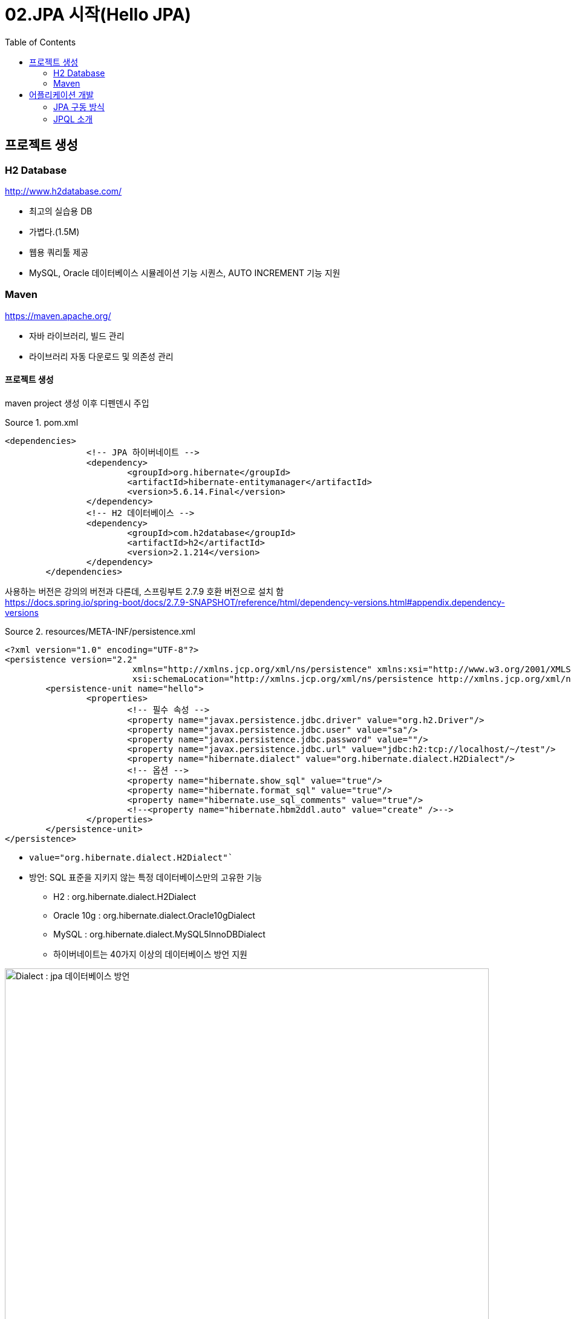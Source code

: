 = 02.JPA 시작(Hello JPA)
:reproducible:
:listing-caption: Source
:source-highlighter: rouge
:toc:
:hardbreaks:
:image-url1: https://cdn.jsdelivr.net/gh/jeon3029/learning_spring@master/jpa_basic/img/img2_1.png
:image-url2: https://cdn.jsdelivr.net/gh/jeon3029/learning_spring@master/jpa_basic/img/img2_2.png

== 프로젝트 생성

=== H2 Database

====
.http://www.h2database.com/
* 최고의 실습용 DB 
* 가볍다.(1.5M)
* 웹용 쿼리툴 제공
* MySQL, Oracle 데이터베이스 시뮬레이션 기능 시퀀스, AUTO INCREMENT 기능 지원
====

=== Maven 

====
.https://maven.apache.org/
* 자바 라이브러리, 빌드 관리
* 라이브러리 자동 다운로드 및 의존성 관리
====

==== 프로젝트 생성

maven project 생성 이후 디펜덴시 주입

.pom.xml
[source,xml]
----
<dependencies>
		<!-- JPA 하이버네이트 -->
		<dependency>
			<groupId>org.hibernate</groupId>
			<artifactId>hibernate-entitymanager</artifactId>
			<version>5.6.14.Final</version>
		</dependency>
		<!-- H2 데이터베이스 -->
		<dependency>
			<groupId>com.h2database</groupId>
			<artifactId>h2</artifactId>
			<version>2.1.214</version>
		</dependency>
	</dependencies>
----
사용하는 버전은 강의의 버전과 다른데, 스프링부트 2.7.9 호환 버전으로 설치 함
https://docs.spring.io/spring-boot/docs/2.7.9-SNAPSHOT/reference/html/dependency-versions.html#appendix.dependency-versions

.resources/META-INF/persistence.xml
[source,xml]
----
<?xml version="1.0" encoding="UTF-8"?>
<persistence version="2.2"
			 xmlns="http://xmlns.jcp.org/xml/ns/persistence" xmlns:xsi="http://www.w3.org/2001/XMLSchema-instance"
			 xsi:schemaLocation="http://xmlns.jcp.org/xml/ns/persistence http://xmlns.jcp.org/xml/ns/persistence/persistence_2_2.xsd">
	<persistence-unit name="hello">
		<properties>
			<!-- 필수 속성 -->
			<property name="javax.persistence.jdbc.driver" value="org.h2.Driver"/>
			<property name="javax.persistence.jdbc.user" value="sa"/>
			<property name="javax.persistence.jdbc.password" value=""/>
			<property name="javax.persistence.jdbc.url" value="jdbc:h2:tcp://localhost/~/test"/>
			<property name="hibernate.dialect" value="org.hibernate.dialect.H2Dialect"/>
			<!-- 옵션 -->
			<property name="hibernate.show_sql" value="true"/>
			<property name="hibernate.format_sql" value="true"/>
			<property name="hibernate.use_sql_comments" value="true"/>
			<!--<property name="hibernate.hbm2ddl.auto" value="create" />-->
		</properties>
	</persistence-unit>
</persistence>
----
====
* `value="org.hibernate.dialect.H2Dialect"``
* 방언: SQL 표준을 지키지 않는 특정 데이터베이스만의 고유한 기능
** H2 : org.hibernate.dialect.H2Dialect
** Oracle 10g : org.hibernate.dialect.Oracle10gDialect 
** MySQL : org.hibernate.dialect.MySQL5InnoDBDialect
** 하이버네이트는 40가지 이상의 데이터베이스 방언 지원
====
image::{image-url1}[Dialect : jpa 데이터베이스 방언,800]


== 어플리케이션 개발

=== JPA 구동 방식
image::{image-url2}[JPA 구동 방식,800]

.JPA 인스턴스 초기화
[source, java]
----
public class JpaMain {
	public static void main(String[] args) {
		EntityManagerFactory emf = Persistence.createEntityManagerFactory("hello");
		EntityManager em = emf.createEntityManager();
		em.close();
		emf.close();
		
	}
}
----
기본적인 jpa 동작의 이상 유무를 확인할 수 있다.

.sql 초기 설정, h2 database
[source,sql]
----
create table Member(
  id bigint not null,
  name varchar(255),
  primary key (id)
);
----
.Member.java
[source,java]
----
@Entity
public class Member {
  @Id
  private long id;
  private String name;
  //Getter,Setter
}
----

.저장 삭제 변경 등  기본 CRUD
[source,java]
----
EntityTransaction tr = em.getTransaction();
tr.begin();
try {
  //insert
  Member member = new Member();
  member.setName("Jane");
  member.setId(2L);
  em.persist(member);

  //select / update
  //객체의 값만 바꾸어도 커밋하기 전에 체크해서 바뀌었으면 update 처리를 해 줌
  //jpa 짱짱맨
  Member findMember = em.find(Member.class, 1L);
  findMember.setName("changed");
  
  //delete
  em.remove(findMember);

  tr.commit();
} catch (Exception e) {
  tr.rollback();
  System.out.println("transaction error : " + e);
} finally {
  em.close();
}
----
* 기본적으로 JPA 모든 변경은 트랜잭션 안에서 실행
* `EntityManagerFactory` 는 하나만 생성해서 애플리케이션 전체에서 공유
* `EntityManager` 는 스레드간 공유되면 안됨.(사용하고 close)

=== JPQL 소개

실무에서 많이 쓰임

* 가장 단순한 조회 방식
** EntityManager.find()
** 객체 그래프 탐색(a.getB().getC())
* 나이가 18살 이상인 회원을 모두 조회하고 싶다면?

.JPQL Example
[source,java]
----
//약간 스타일이 다름, 객체를 조회하는 방식
//oracle 로 바뀌면 그대로 번역 해 줌
List<Member> result = em.createQuery("select m from Member as m", Member.class)
    .setFirstResult(5).setMaxResults(8)
    .getResultList();
for (Member m : result) {
  System.out.println("m.getName() = " + m.getName());
}
----

.JPQL
* JPA 를 사용하면 엔티티 객체를 중심으로 개발
* 문제는 검색 쿼리
* 모든 DB 데이터를 객체로 변환해서 검색하는 것은 불가능
* 필요한 데이터만 불러 오려면 검색 조건이 포함된 SQL 쿼리가 필요함
* 테이블이 아닌 객체를 대상으로 검색하는 객체 지향 쿼리;
* 특정 데이터베이스에 의존하지 않음
* 객체 지향 SQL
** 뒤에서 더 다룰 예정

















